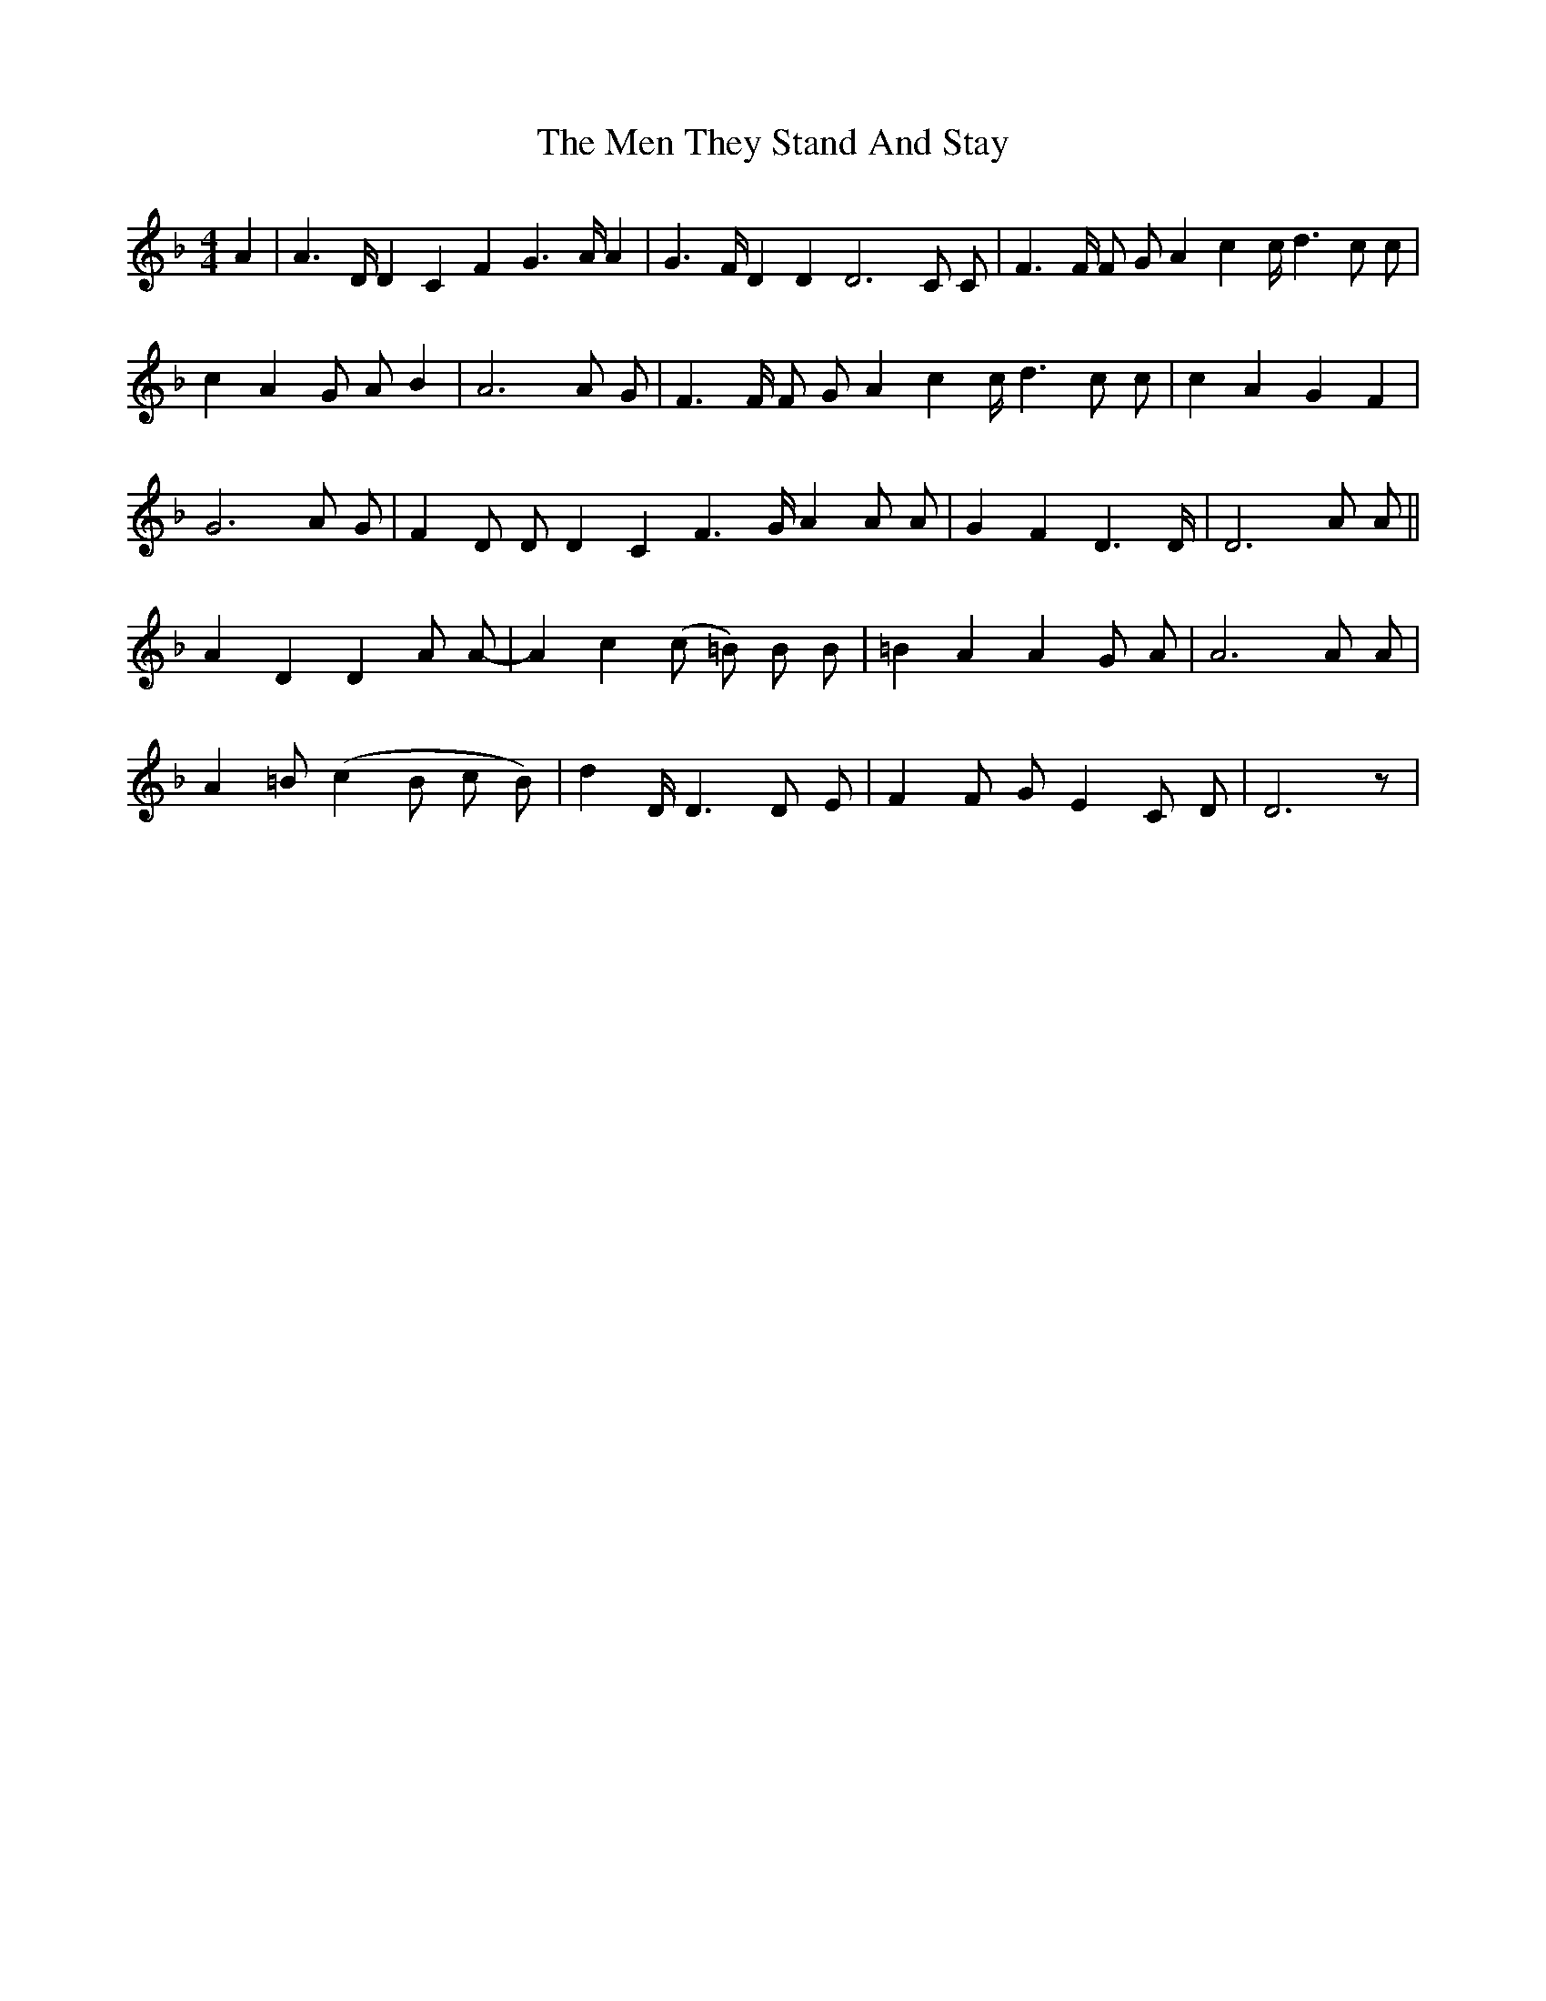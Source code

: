 X: 26334
T: Men They Stand And Stay, The
R: reel
M: 4/4
K: Dminor
A2|A2>D D2 C2 F2 G2>A A2|G2>F D2 D2 D6 C C|F2>F F G A2 c2 c<d2 c c|
c2 A2 G A B2|A6 A G|F2>F F G A2 c2 c<d2 c c|c2 A2 G2 F2|
G6 A G|F2 D D D2 C2 F2>G A2 A A|G2 F2 D2>D|D6 A A||
A2 D2 D2 A A-|A2 c2 (c =B) B B|=B2 A2 A2 G A|A6 A A|
A2 =B (c2 B c B)|d2 D<D2 D E|F2 F G E2 C D|D6 z|

